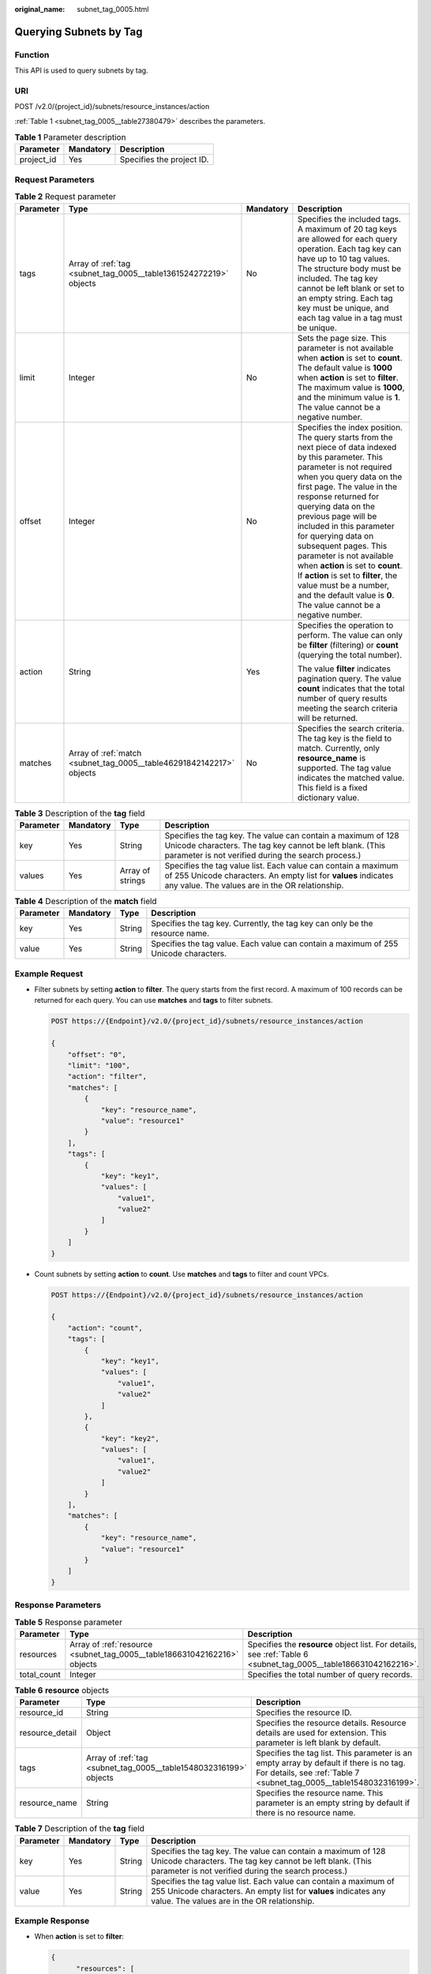 :original_name: subnet_tag_0005.html

.. _subnet_tag_0005:

Querying Subnets by Tag
=======================

Function
--------

This API is used to query subnets by tag.

URI
---

POST /v2.0/{project_id}/subnets/resource_instances/action

:ref:`Table 1 <subnet_tag_0005__table27380479>` describes the parameters.

.. _subnet_tag_0005__table27380479:

.. table:: **Table 1** Parameter description

   ========== ========= =========================
   Parameter  Mandatory Description
   ========== ========= =========================
   project_id Yes       Specifies the project ID.
   ========== ========= =========================

Request Parameters
------------------

.. table:: **Table 2** Request parameter

   +-----------------+----------------------------------------------------------------------+-----------------+---------------------------------------------------------------------------------------------------------------------------------------------------------------------------------------------------------------------------------------------------------------------------------------------------------------------------------------------------------------------------------------------------------------------------------------------------------------------------------------------------------------------------------------------+
   | Parameter       | Type                                                                 | Mandatory       | Description                                                                                                                                                                                                                                                                                                                                                                                                                                                                                                                                 |
   +=================+======================================================================+=================+=============================================================================================================================================================================================================================================================================================================================================================================================================================================================================================================================================+
   | tags            | Array of :ref:`tag <subnet_tag_0005__table1361524272219>` objects    | No              | Specifies the included tags. A maximum of 20 tag keys are allowed for each query operation. Each tag key can have up to 10 tag values. The structure body must be included. The tag key cannot be left blank or set to an empty string. Each tag key must be unique, and each tag value in a tag must be unique.                                                                                                                                                                                                                            |
   +-----------------+----------------------------------------------------------------------+-----------------+---------------------------------------------------------------------------------------------------------------------------------------------------------------------------------------------------------------------------------------------------------------------------------------------------------------------------------------------------------------------------------------------------------------------------------------------------------------------------------------------------------------------------------------------+
   | limit           | Integer                                                              | No              | Sets the page size. This parameter is not available when **action** is set to **count**. The default value is **1000** when **action** is set to **filter**. The maximum value is **1000**, and the minimum value is **1**. The value cannot be a negative number.                                                                                                                                                                                                                                                                          |
   +-----------------+----------------------------------------------------------------------+-----------------+---------------------------------------------------------------------------------------------------------------------------------------------------------------------------------------------------------------------------------------------------------------------------------------------------------------------------------------------------------------------------------------------------------------------------------------------------------------------------------------------------------------------------------------------+
   | offset          | Integer                                                              | No              | Specifies the index position. The query starts from the next piece of data indexed by this parameter. This parameter is not required when you query data on the first page. The value in the response returned for querying data on the previous page will be included in this parameter for querying data on subsequent pages. This parameter is not available when **action** is set to **count**. If **action** is set to **filter**, the value must be a number, and the default value is **0**. The value cannot be a negative number. |
   +-----------------+----------------------------------------------------------------------+-----------------+---------------------------------------------------------------------------------------------------------------------------------------------------------------------------------------------------------------------------------------------------------------------------------------------------------------------------------------------------------------------------------------------------------------------------------------------------------------------------------------------------------------------------------------------+
   | action          | String                                                               | Yes             | Specifies the operation to perform. The value can only be **filter** (filtering) or **count** (querying the total number).                                                                                                                                                                                                                                                                                                                                                                                                                  |
   |                 |                                                                      |                 |                                                                                                                                                                                                                                                                                                                                                                                                                                                                                                                                             |
   |                 |                                                                      |                 | The value **filter** indicates pagination query. The value **count** indicates that the total number of query results meeting the search criteria will be returned.                                                                                                                                                                                                                                                                                                                                                                         |
   +-----------------+----------------------------------------------------------------------+-----------------+---------------------------------------------------------------------------------------------------------------------------------------------------------------------------------------------------------------------------------------------------------------------------------------------------------------------------------------------------------------------------------------------------------------------------------------------------------------------------------------------------------------------------------------------+
   | matches         | Array of :ref:`match <subnet_tag_0005__table46291842142217>` objects | No              | Specifies the search criteria. The tag key is the field to match. Currently, only **resource_name** is supported. The tag value indicates the matched value. This field is a fixed dictionary value.                                                                                                                                                                                                                                                                                                                                        |
   +-----------------+----------------------------------------------------------------------+-----------------+---------------------------------------------------------------------------------------------------------------------------------------------------------------------------------------------------------------------------------------------------------------------------------------------------------------------------------------------------------------------------------------------------------------------------------------------------------------------------------------------------------------------------------------------+

.. _subnet_tag_0005__table1361524272219:

.. table:: **Table 3** Description of the **tag** field

   +-----------+-----------+------------------+------------------------------------------------------------------------------------------------------------------------------------------------------------------------------------+
   | Parameter | Mandatory | Type             | Description                                                                                                                                                                        |
   +===========+===========+==================+====================================================================================================================================================================================+
   | key       | Yes       | String           | Specifies the tag key. The value can contain a maximum of 128 Unicode characters. The tag key cannot be left blank. (This parameter is not verified during the search process.)    |
   +-----------+-----------+------------------+------------------------------------------------------------------------------------------------------------------------------------------------------------------------------------+
   | values    | Yes       | Array of strings | Specifies the tag value list. Each value can contain a maximum of 255 Unicode characters. An empty list for **values** indicates any value. The values are in the OR relationship. |
   +-----------+-----------+------------------+------------------------------------------------------------------------------------------------------------------------------------------------------------------------------------+

.. _subnet_tag_0005__table46291842142217:

.. table:: **Table 4** Description of the **match** field

   +-----------+-----------+--------+--------------------------------------------------------------------------------------+
   | Parameter | Mandatory | Type   | Description                                                                          |
   +===========+===========+========+======================================================================================+
   | key       | Yes       | String | Specifies the tag key. Currently, the tag key can only be the resource name.         |
   +-----------+-----------+--------+--------------------------------------------------------------------------------------+
   | value     | Yes       | String | Specifies the tag value. Each value can contain a maximum of 255 Unicode characters. |
   +-----------+-----------+--------+--------------------------------------------------------------------------------------+

Example Request
---------------

-  Filter subnets by setting **action** to **filter**. The query starts from the first record. A maximum of 100 records can be returned for each query. You can use **matches** and **tags** to filter subnets.

   .. code-block:: text

      POST https://{Endpoint}/v2.0/{project_id}/subnets/resource_instances/action

      {
          "offset": "0",
          "limit": "100",
          "action": "filter",
          "matches": [
              {
                  "key": "resource_name",
                  "value": "resource1"
              }
          ],
          "tags": [
              {
                  "key": "key1",
                  "values": [
                      "value1",
                      "value2"
                  ]
              }
          ]
      }

-  Count subnets by setting **action** to **count**. Use **matches** and **tags** to filter and count VPCs.

   .. code-block:: text

      POST https://{Endpoint}/v2.0/{project_id}/subnets/resource_instances/action

      {
          "action": "count",
          "tags": [
              {
                  "key": "key1",
                  "values": [
                      "value1",
                      "value2"
                  ]
              },
              {
                  "key": "key2",
                  "values": [
                      "value1",
                      "value2"
                  ]
              }
          ],
          "matches": [
              {
                  "key": "resource_name",
                  "value": "resource1"
              }
          ]
      }

Response Parameters
-------------------

.. table:: **Table 5** Response parameter

   +-------------+--------------------------------------------------------------------------+------------------------------------------------------------------------------------------------------------------+
   | Parameter   | Type                                                                     | Description                                                                                                      |
   +=============+==========================================================================+==================================================================================================================+
   | resources   | Array of :ref:`resource <subnet_tag_0005__table186631042162216>` objects | Specifies the **resource** object list. For details, see :ref:`Table 6 <subnet_tag_0005__table186631042162216>`. |
   +-------------+--------------------------------------------------------------------------+------------------------------------------------------------------------------------------------------------------+
   | total_count | Integer                                                                  | Specifies the total number of query records.                                                                     |
   +-------------+--------------------------------------------------------------------------+------------------------------------------------------------------------------------------------------------------+

.. _subnet_tag_0005__table186631042162216:

.. table:: **Table 6** **resource** objects

   +-----------------+-------------------------------------------------------------------+----------------------------------------------------------------------------------------------------------------------------------------------------------------+
   | Parameter       | Type                                                              | Description                                                                                                                                                    |
   +=================+===================================================================+================================================================================================================================================================+
   | resource_id     | String                                                            | Specifies the resource ID.                                                                                                                                     |
   +-----------------+-------------------------------------------------------------------+----------------------------------------------------------------------------------------------------------------------------------------------------------------+
   | resource_detail | Object                                                            | Specifies the resource details. Resource details are used for extension. This parameter is left blank by default.                                              |
   +-----------------+-------------------------------------------------------------------+----------------------------------------------------------------------------------------------------------------------------------------------------------------+
   | tags            | Array of :ref:`tag <subnet_tag_0005__table1548032316199>` objects | Specifies the tag list. This parameter is an empty array by default if there is no tag. For details, see :ref:`Table 7 <subnet_tag_0005__table1548032316199>`. |
   +-----------------+-------------------------------------------------------------------+----------------------------------------------------------------------------------------------------------------------------------------------------------------+
   | resource_name   | String                                                            | Specifies the resource name. This parameter is an empty string by default if there is no resource name.                                                        |
   +-----------------+-------------------------------------------------------------------+----------------------------------------------------------------------------------------------------------------------------------------------------------------+

.. _subnet_tag_0005__table1548032316199:

.. table:: **Table 7** Description of the **tag** field

   +-----------+-----------+--------+------------------------------------------------------------------------------------------------------------------------------------------------------------------------------------+
   | Parameter | Mandatory | Type   | Description                                                                                                                                                                        |
   +===========+===========+========+====================================================================================================================================================================================+
   | key       | Yes       | String | Specifies the tag key. The value can contain a maximum of 128 Unicode characters. The tag key cannot be left blank. (This parameter is not verified during the search process.)    |
   +-----------+-----------+--------+------------------------------------------------------------------------------------------------------------------------------------------------------------------------------------+
   | value     | Yes       | String | Specifies the tag value list. Each value can contain a maximum of 255 Unicode characters. An empty list for **values** indicates any value. The values are in the OR relationship. |
   +-----------+-----------+--------+------------------------------------------------------------------------------------------------------------------------------------------------------------------------------------+

Example Response
----------------

-  When **action** is set to **filter**:

   .. code-block::

      {
            "resources": [
               {
                  "resource_detail": null,
                  "resource_id": "cdfs_cefs_wesas_12_dsad",
                  "resource_name": "resouece1",
                  "tags": [
                      {
                         "key": "key1",
                         "value": "value1"
                      },
                      {
                         "key": "key2",
                         "value": "value1"
                      }
                   ]
               }
             ],
            "total_count": 1000
      }


-  When **action** is set to **count**:

   .. code-block::

      {
             "total_count": 1000
      }

Status Code
-----------

See :ref:`Status Codes <vpc_api_0002>`.

Error Code
----------

See :ref:`Error Codes <vpc_api_0003>`.
